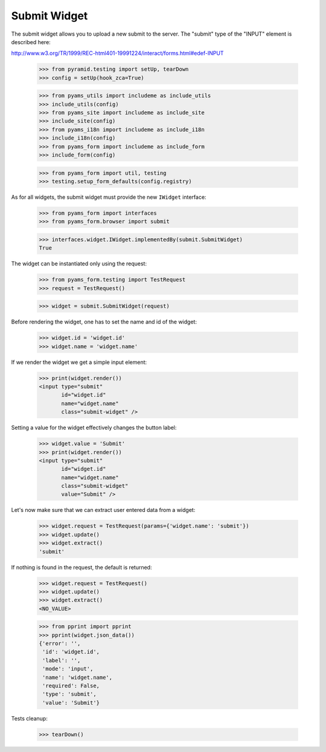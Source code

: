 Submit Widget
-------------

The submit widget allows you to upload a new submit to the server. The
"submit" type of the "INPUT" element is described here:

http://www.w3.org/TR/1999/REC-html401-19991224/interact/forms.html#edef-INPUT

  >>> from pyramid.testing import setUp, tearDown
  >>> config = setUp(hook_zca=True)

  >>> from pyams_utils import includeme as include_utils
  >>> include_utils(config)
  >>> from pyams_site import includeme as include_site
  >>> include_site(config)
  >>> from pyams_i18n import includeme as include_i18n
  >>> include_i18n(config)
  >>> from pyams_form import includeme as include_form
  >>> include_form(config)

  >>> from pyams_form import util, testing
  >>> testing.setup_form_defaults(config.registry)

As for all widgets, the submit widget must provide the new ``IWidget``
interface:

  >>> from pyams_form import interfaces
  >>> from pyams_form.browser import submit

  >>> interfaces.widget.IWidget.implementedBy(submit.SubmitWidget)
  True

The widget can be instantiated only using the request:

  >>> from pyams_form.testing import TestRequest
  >>> request = TestRequest()

  >>> widget = submit.SubmitWidget(request)

Before rendering the widget, one has to set the name and id of the widget:

  >>> widget.id = 'widget.id'
  >>> widget.name = 'widget.name'

If we render the widget we get a simple input element:

  >>> print(widget.render())
  <input type="submit"
         id="widget.id"
         name="widget.name"
         class="submit-widget" />

Setting a value for the widget effectively changes the button label:

  >>> widget.value = 'Submit'
  >>> print(widget.render())
  <input type="submit"
         id="widget.id"
         name="widget.name"
         class="submit-widget"
         value="Submit" />


Let's now make sure that we can extract user entered data from a widget:

  >>> widget.request = TestRequest(params={'widget.name': 'submit'})
  >>> widget.update()
  >>> widget.extract()
  'submit'

If nothing is found in the request, the default is returned:

  >>> widget.request = TestRequest()
  >>> widget.update()
  >>> widget.extract()
  <NO_VALUE>

  >>> from pprint import pprint
  >>> pprint(widget.json_data())
  {'error': '',
   'id': 'widget.id',
   'label': '',
   'mode': 'input',
   'name': 'widget.name',
   'required': False,
   'type': 'submit',
   'value': 'Submit'}


Tests cleanup:

  >>> tearDown()
